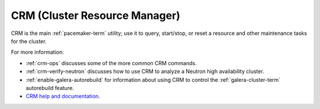 .. _crm-term:

CRM (Cluster Resource Manager)
------------------------------

CRM is the main :ref:`pacemaker-term` utility;
use it to query, start/stop, or reset a resource
and other maintenance tasks for the cluster.

For more information:

- :ref:`crm-ops` discusses some of the more common CRM commands.
- :ref:`crm-verify-neutron` discusses how to use CRM to
  analyze a Neutron high availability cluster.
- :ref:`enable-galera-autorebuild` for information about
  using CRM to control the :ref:`galera-cluster-term` autorebuild feature.
- `CRM help and documentation
  <https://www.suse.com/documentation/sle_ha/book_sleha/data/cha_ha_manual_config.html>`_.

